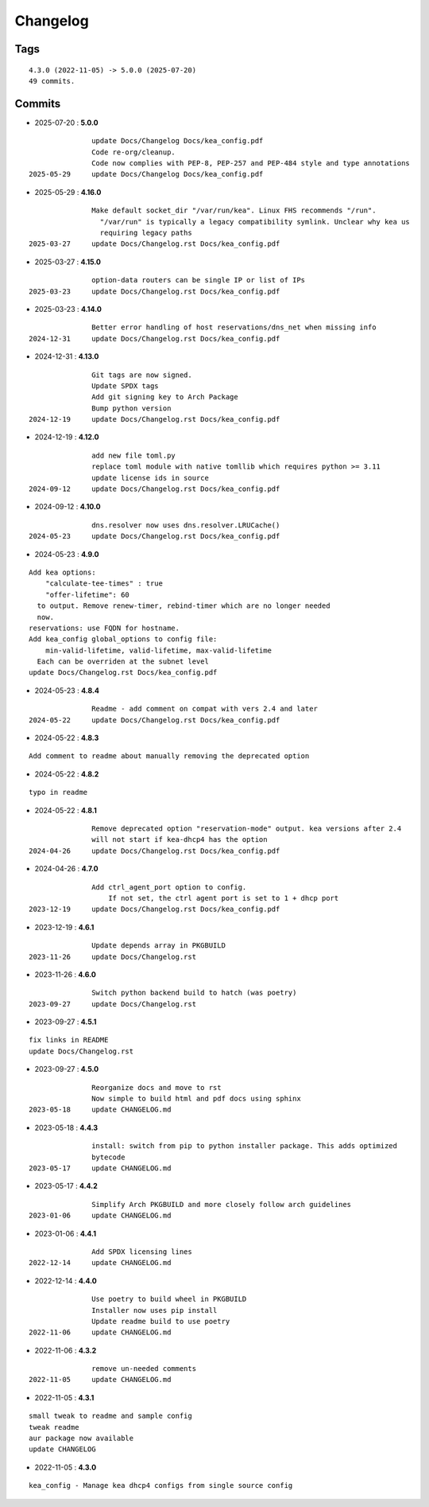 =========
Changelog
=========

Tags
====

::

	4.3.0 (2022-11-05) -> 5.0.0 (2025-07-20)
	49 commits.

Commits
=======


* 2025-07-20  : **5.0.0**

::

                update Docs/Changelog Docs/kea_config.pdf
                Code re-org/cleanup.
                Code now complies with PEP-8, PEP-257 and PEP-484 style and type annotations
 2025-05-29     update Docs/Changelog Docs/kea_config.pdf

* 2025-05-29  : **4.16.0**

::

                Make default socket_dir "/var/run/kea". Linux FHS recommends "/run".
                  "/var/run" is typically a legacy compatibility symlink. Unclear why kea us
                  requiring legacy paths
 2025-03-27     update Docs/Changelog.rst Docs/kea_config.pdf

* 2025-03-27  : **4.15.0**

::

                option-data routers can be single IP or list of IPs
 2025-03-23     update Docs/Changelog.rst Docs/kea_config.pdf

* 2025-03-23  : **4.14.0**

::

                Better error handling of host reservations/dns_net when missing info
 2024-12-31     update Docs/Changelog.rst Docs/kea_config.pdf

* 2024-12-31  : **4.13.0**

::

                Git tags are now signed.
                Update SPDX tags
                Add git signing key to Arch Package
                Bump python version
 2024-12-19     update Docs/Changelog.rst Docs/kea_config.pdf

* 2024-12-19  : **4.12.0**

::

                add new file toml.py
                replace toml module with native tomllib which requires python >= 3.11
                update license ids in source
 2024-09-12     update Docs/Changelog.rst Docs/kea_config.pdf

* 2024-09-12  : **4.10.0**

::

                dns.resolver now uses dns.resolver.LRUCache()
 2024-05-23     update Docs/Changelog.rst Docs/kea_config.pdf

* 2024-05-23  : **4.9.0**

::

                Add kea options:
                    "calculate-tee-times" : true
                    "offer-lifetime": 60
                  to output. Remove renew-timer, rebind-timer which are no longer needed
                  now.
                reservations: use FQDN for hostname.
                Add kea_config global_options to config file:
                    min-valid-lifetime, valid-lifetime, max-valid-lifetime
                  Each can be overriden at the subnet level
                update Docs/Changelog.rst Docs/kea_config.pdf

* 2024-05-23  : **4.8.4**

::

                Readme - add comment on compat with vers 2.4 and later
 2024-05-22     update Docs/Changelog.rst Docs/kea_config.pdf

* 2024-05-22  : **4.8.3**

::

                Add comment to readme about manually removing the deprecated option

* 2024-05-22  : **4.8.2**

::

                typo in readme

* 2024-05-22  : **4.8.1**

::

                Remove deprecated option "reservation-mode" output. kea versions after 2.4
                will not start if kea-dhcp4 has the option
 2024-04-26     update Docs/Changelog.rst Docs/kea_config.pdf

* 2024-04-26  : **4.7.0**

::

                Add ctrl_agent_port option to config.
                    If not set, the ctrl agent port is set to 1 + dhcp port
 2023-12-19     update Docs/Changelog.rst Docs/kea_config.pdf

* 2023-12-19  : **4.6.1**

::

                Update depends array in PKGBUILD
 2023-11-26     update Docs/Changelog.rst

* 2023-11-26  : **4.6.0**

::

                Switch python backend build to hatch (was poetry)
 2023-09-27     update Docs/Changelog.rst

* 2023-09-27  : **4.5.1**

::

                fix links in README
                update Docs/Changelog.rst

* 2023-09-27  : **4.5.0**

::

                Reorganize docs and move to rst
                Now simple to build html and pdf docs using sphinx
 2023-05-18     update CHANGELOG.md

* 2023-05-18  : **4.4.3**

::

                install: switch from pip to python installer package. This adds optimized
                bytecode
 2023-05-17     update CHANGELOG.md

* 2023-05-17  : **4.4.2**

::

                Simplify Arch PKGBUILD and more closely follow arch guidelines
 2023-01-06     update CHANGELOG.md

* 2023-01-06  : **4.4.1**

::

                Add SPDX licensing lines
 2022-12-14     update CHANGELOG.md

* 2022-12-14  : **4.4.0**

::

                Use poetry to build wheel in PKGBUILD
                Installer now uses pip install
                Update readme build to use poetry
 2022-11-06     update CHANGELOG.md

* 2022-11-06  : **4.3.2**

::

                remove un-needed comments
 2022-11-05     update CHANGELOG.md

* 2022-11-05  : **4.3.1**

::

                small tweak to readme and sample config
                tweak readme
                aur package now available
                update CHANGELOG

* 2022-11-05  : **4.3.0**

::

                kea_config - Manage kea dhcp4 configs from single source config



